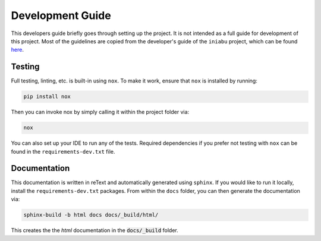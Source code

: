 =================
Development Guide
=================

This developers guide briefly goes through setting up the project.
It is not intended as a full guide for development of this project.
Most of the guidelines are copied from the developer's guide
of the ``iniabu`` project, which can be found
`here <https://iniabu.readthedocs.io/en/latest/dev/index.html>`_.

-------
Testing
-------

Full testing, linting, etc. is built-in using ``nox``.
To make it work, ensure that ``nox`` is installed by running:

.. code-block:: shell-session

    pip install nox

Then you can invoke nox by simply calling it
within the project folder via:

.. code-block:: shell-session

    nox

You can also set up your IDE to run any of the tests.
Required dependencies if you prefer not testing with ``nox``
can be found in the ``requirements-dev.txt`` file.

-------------
Documentation
-------------

This documentation is written in reText
and automatically generated using ``sphinx``.
If you would like to run it locally,
install the ``requirements-dev.txt`` packages.
From within the ``docs`` folder,
you can then generate the documentation via:

.. code-block:: shell-session

    sphinx-build -b html docs docs/_build/html/

This creates the the `html` documentation
in the :code:`docs/_build` folder.